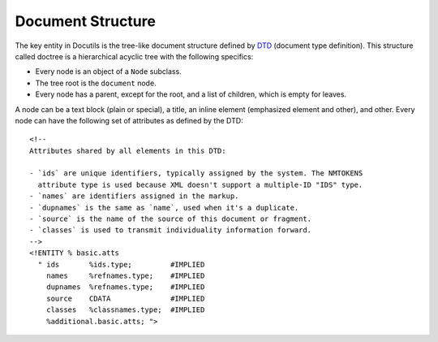 .. _concepts_docutils_schema:

Document Structure
##################

The key entity in Docutils is the tree-like document structure defined by
`DTD <https://docutils.sourceforge.io/docs/ref/docutils.dtd>`_ (document type definition). This structure called
doctree is a hierarchical acyclic tree with the following specifics:

*  Every node is an object of a ``Node`` subclass.
*  The tree root is the ``document`` node.
*  Every node has a parent, except for the root, and a list of children, which is empty for leaves.

A node can be a text block (plain or special), a title, an inline element (emphasized element and other), and other.
Every node can have the following set of attributes as defined by the DTD::

   <!--
   Attributes shared by all elements in this DTD:

   - `ids` are unique identifiers, typically assigned by the system. The NMTOKENS
     attribute type is used because XML doesn't support a multiple-ID "IDS" type.
   - `names` are identifiers assigned in the markup.
   - `dupnames` is the same as `name`, used when it's a duplicate.
   - `source` is the name of the source of this document or fragment.
   - `classes` is used to transmit individuality information forward.
   -->
   <!ENTITY % basic.atts
     " ids       %ids.type;         #IMPLIED
       names     %refnames.type;    #IMPLIED
       dupnames  %refnames.type;    #IMPLIED
       source    CDATA              #IMPLIED
       classes   %classnames.type;  #IMPLIED
       %additional.basic.atts; ">



